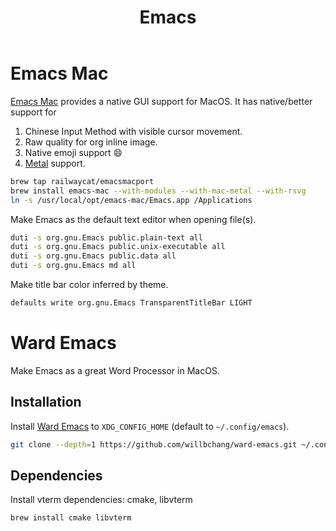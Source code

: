 #+TITLE: Emacs
* Emacs Mac
[[https://github.com/railwaycat/homebrew-emacsmacport][Emacs Mac]] provides a native GUI support for MacOS.
It has native/better support for 
1. Chinese Input Method with visible cursor movement.
2. Raw quality for org inline image.
3. Native emoji support 😄
4. [[https://developer.apple.com/metal/][Metal]] support.

#+begin_src sh
brew tap railwaycat/emacsmacport
brew install emacs-mac --with-modules --with-mac-metal --with-rsvg
ln -s /usr/local/opt/emacs-mac/Emacs.app /Applications
#+end_src

Make Emacs as the default text editor when opening file(s).
#+begin_src sh
duti -s org.gnu.Emacs public.plain-text all
duti -s org.gnu.Emacs public.unix-executable all
duti -s org.gnu.Emacs public.data all
duti -s org.gnu.Emacs md all
#+end_src

Make title bar color inferred by theme.
#+begin_src sh
defaults write org.gnu.Emacs TransparentTitleBar LIGHT
#+end_src

* Ward Emacs
Make Emacs as a great Word Processor in MacOS.
** Installation
Install [[https://github.com/willbchang/ward-emacs][Ward Emacs]] to ~XDG_CONFIG_HOME~ (default to =~/.config/emacs=).
#+begin_src sh
git clone --depth=1 https://github.com/willbchang/ward-emacs.git ~/.config/emacs
#+end_src

** Dependencies
Install vterm dependencies: cmake, libvterm
#+begin_src sh
brew install cmake libvterm
#+end_src

